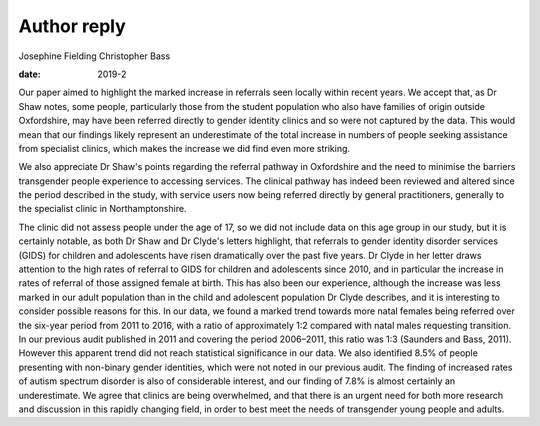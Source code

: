 ============
Author reply
============



Josephine Fielding
Christopher Bass

:date: 2019-2


.. contents::
   :depth: 3
..

Our paper aimed to highlight the marked increase in referrals seen
locally within recent years. We accept that, as Dr Shaw notes, some
people, particularly those from the student population who also have
families of origin outside Oxfordshire, may have been referred directly
to gender identity clinics and so were not captured by the data. This
would mean that our findings likely represent an underestimate of the
total increase in numbers of people seeking assistance from specialist
clinics, which makes the increase we did find even more striking.

We also appreciate Dr Shaw's points regarding the referral pathway in
Oxfordshire and the need to minimise the barriers transgender people
experience to accessing services. The clinical pathway has indeed been
reviewed and altered since the period described in the study, with
service users now being referred directly by general practitioners,
generally to the specialist clinic in Northamptonshire.

The clinic did not assess people under the age of 17, so we did not
include data on this age group in our study, but it is certainly
notable, as both Dr Shaw and Dr Clyde's letters highlight, that
referrals to gender identity disorder services (GIDS) for children and
adolescents have risen dramatically over the past five years. Dr Clyde
in her letter draws attention to the high rates of referral to GIDS for
children and adolescents since 2010, and in particular the increase in
rates of referral of those assigned female at birth. This has also been
our experience, although the increase was less marked in our adult
population than in the child and adolescent population Dr Clyde
describes, and it is interesting to consider possible reasons for this.
In our data, we found a marked trend towards more natal females being
referred over the six-year period from 2011 to 2016, with a ratio of
approximately 1:2 compared with natal males requesting transition. In
our previous audit published in 2011 and covering the period 2006–2011,
this ratio was 1:3 (Saunders and Bass, 2011). However this apparent
trend did not reach statistical significance in our data. We also
identified 8.5% of people presenting with non-binary gender identities,
which were not noted in our previous audit. The finding of increased
rates of autism spectrum disorder is also of considerable interest, and
our finding of 7.8% is almost certainly an underestimate. We agree that
clinics are being overwhelmed, and that there is an urgent need for both
more research and discussion in this rapidly changing field, in order to
best meet the needs of transgender young people and adults.

